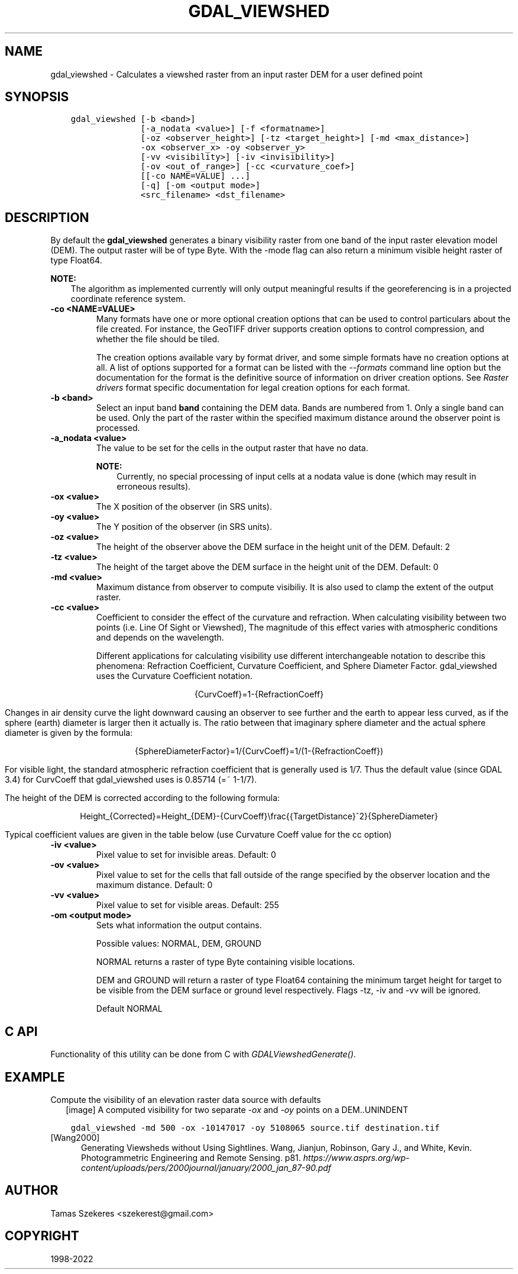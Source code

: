 .\" Man page generated from reStructuredText.
.
.TH "GDAL_VIEWSHED" "1" "Jun 30, 2022" "" "GDAL"
.SH NAME
gdal_viewshed \- Calculates a viewshed raster from an input raster DEM for a user defined point
.
.nr rst2man-indent-level 0
.
.de1 rstReportMargin
\\$1 \\n[an-margin]
level \\n[rst2man-indent-level]
level margin: \\n[rst2man-indent\\n[rst2man-indent-level]]
-
\\n[rst2man-indent0]
\\n[rst2man-indent1]
\\n[rst2man-indent2]
..
.de1 INDENT
.\" .rstReportMargin pre:
. RS \\$1
. nr rst2man-indent\\n[rst2man-indent-level] \\n[an-margin]
. nr rst2man-indent-level +1
.\" .rstReportMargin post:
..
.de UNINDENT
. RE
.\" indent \\n[an-margin]
.\" old: \\n[rst2man-indent\\n[rst2man-indent-level]]
.nr rst2man-indent-level -1
.\" new: \\n[rst2man-indent\\n[rst2man-indent-level]]
.in \\n[rst2man-indent\\n[rst2man-indent-level]]u
..
.SH SYNOPSIS
.INDENT 0.0
.INDENT 3.5
.sp
.nf
.ft C
gdal_viewshed [\-b <band>]
              [\-a_nodata <value>] [\-f <formatname>]
              [\-oz <observer_height>] [\-tz <target_height>] [\-md <max_distance>]
              \-ox <observer_x> \-oy <observer_y>
              [\-vv <visibility>] [\-iv <invisibility>]
              [\-ov <out_of_range>] [\-cc <curvature_coef>]
              [[\-co NAME=VALUE] ...]
              [\-q] [\-om <output mode>]
              <src_filename> <dst_filename>
.ft P
.fi
.UNINDENT
.UNINDENT
.SH DESCRIPTION
.sp
By default the \fBgdal_viewshed\fP generates a binary visibility raster from one band
of the input raster elevation model (DEM). The output raster will be of type
Byte. With the \-mode flag can also return a minimum visible height raster of type Float64.
.sp
\fBNOTE:\fP
.INDENT 0.0
.INDENT 3.5
The algorithm as implemented currently will only output meaningful results
if the georeferencing is in a projected coordinate reference system.
.UNINDENT
.UNINDENT
.INDENT 0.0
.TP
.B \-co <NAME=VALUE>
Many formats have one or more optional creation options that can be
used to control particulars about the file created. For instance,
the GeoTIFF driver supports creation options to control compression,
and whether the file should be tiled.
.sp
The creation options available vary by format driver, and some
simple formats have no creation options at all. A list of options
supported for a format can be listed with the
\fI\%\-\-formats\fP
command line option but the documentation for the format is the
definitive source of information on driver creation options.
See \fI\%Raster drivers\fP format
specific documentation for legal creation options for each format.
.UNINDENT
.INDENT 0.0
.TP
.B \-b <band>
Select an input band \fBband\fP containing the DEM data. Bands are numbered from 1.
Only a single band can be used. Only the part of the raster within the specified
maximum distance around the observer point is processed.
.UNINDENT
.INDENT 0.0
.TP
.B \-a_nodata <value>
The value to be set for the cells in the output raster that have no data.
.sp
\fBNOTE:\fP
.INDENT 7.0
.INDENT 3.5
Currently, no special processing of input cells at a nodata
value is done (which may result in erroneous results).
.UNINDENT
.UNINDENT
.UNINDENT
.INDENT 0.0
.TP
.B \-ox <value>
The X position of the observer (in SRS units).
.UNINDENT
.INDENT 0.0
.TP
.B \-oy <value>
The Y position of the observer (in SRS units).
.UNINDENT
.INDENT 0.0
.TP
.B \-oz <value>
The height of the observer above the DEM surface in the height unit of the DEM. Default: 2
.UNINDENT
.INDENT 0.0
.TP
.B \-tz <value>
The height of the target above the DEM surface in the height unit of the DEM. Default: 0
.UNINDENT
.INDENT 0.0
.TP
.B \-md <value>
Maximum distance from observer to compute visibiliy.
It is also used to clamp the extent of the output raster.
.UNINDENT
.INDENT 0.0
.TP
.B \-cc <value>
Coefficient to consider the effect of the curvature and refraction.
When calculating visibility between two points (i.e. Line Of Sight or Viewshed),
The magnitude of this effect varies with atmospheric conditions and depends on the wavelength.
.sp
Different applications for calculating visibility use different interchangeable notation to describe this phenomena:
Refraction Coefficient, Curvature Coefficient, and Sphere Diameter Factor.
gdal_viewshed uses the Curvature Coefficient notation.
.sp
.ce
{CurvCoeff}=1\-{RefractionCoeff}
.ce 0
.sp
Changes in air density curve the light downward causing an observer to see further and the earth to appear less curved,
as if the sphere (earth) diameter is larger then it actually is.
The ratio between that imaginary sphere diameter and the actual sphere diameter is given by the formula:
.sp
.ce
{SphereDiameterFactor}=1/{CurvCoeff}=1/(1\-{RefractionCoeff})


.ce 0
.sp
For visible light, the standard atmospheric refraction coefficient that is generally used is 1/7.
Thus the default value (since GDAL 3.4) for CurvCoeff that gdal_viewshed uses is 0.85714 (=~ 1\-1/7).
.sp
The height of the DEM is corrected according to the following formula:
.sp
.ce
Height_{Corrected}=Height_{DEM}\-{CurvCoeff}\efrac{{TargetDistance}^2}{SphereDiameter}
.ce 0
.sp
Typical coefficient values are given in the table below (use Curvature Coeff value for the cc option)
.TS
center;
|l|l|l|l|.
_
T{
Use Case
T}	T{
Refraction Coeff
T}	T{
\fBCurvature Coeff\fP
T}	T{
Sphere Diameter Factor
T}
_
T{
No Refraction
T}	T{
0
T}	T{
1
T}	T{
1
T}
_
T{
Visible Light
T}	T{
1/7
T}	T{
6/7 (=~0.85714)
T}	T{
7/6 (=~1.1666)
T}
_
T{
Radio Waves
T}	T{
0.25 ~ 0.325
T}	T{
0.75 ~ 0.675
T}	T{
1.33 ~ 1.48
T}
_
T{
Flat Earth
T}	T{
1
T}	T{
0
T}	T{
inf
T}
_
.TE
.UNINDENT
.INDENT 0.0
.TP
.B \-iv <value>
Pixel value to set for invisible areas. Default: 0
.UNINDENT
.INDENT 0.0
.TP
.B \-ov <value>
Pixel value to set for the cells that fall outside of the range specified by
the observer location and the maximum distance. Default: 0
.UNINDENT
.INDENT 0.0
.TP
.B \-vv <value>
Pixel value to set for visible areas. Default: 255
.UNINDENT
.INDENT 0.0
.TP
.B \-om <output mode>
Sets what information the output contains.
.sp
Possible values: NORMAL, DEM, GROUND
.sp
NORMAL returns a raster of type Byte containing visible locations.
.sp
DEM and GROUND will return a raster of type Float64 containing the minimum target
height for target to be visible from the DEM surface or ground level respectively.
Flags \-tz, \-iv and \-vv will be ignored.
.sp
Default NORMAL
.UNINDENT
.SH C API
.sp
Functionality of this utility can be done from C with \fI\%GDALViewshedGenerate()\fP\&.
.SH EXAMPLE
.sp
Compute the visibility of an elevation raster data source with defaults
.INDENT 0.0
.INDENT 2.5
[image]
A computed visibility for two separate \fI\-ox\fP and \fI\-oy\fP points on a DEM..UNINDENT
.UNINDENT
.INDENT 0.0
.INDENT 3.5
.sp
.nf
.ft C
gdal_viewshed \-md 500 \-ox \-10147017 \-oy 5108065 source.tif destination.tif
.ft P
.fi
.UNINDENT
.UNINDENT
.IP [Wang2000] 5
Generating Viewsheds without Using Sightlines. Wang, Jianjun,
Robinson, Gary J., and White, Kevin. Photogrammetric Engineering and Remote
Sensing. p81. \fI\%https://www.asprs.org/wp\-content/uploads/pers/2000journal/january/2000_jan_87\-90.pdf\fP
.SH AUTHOR
Tamas Szekeres <szekerest@gmail.com>
.SH COPYRIGHT
1998-2022
.\" Generated by docutils manpage writer.
.
